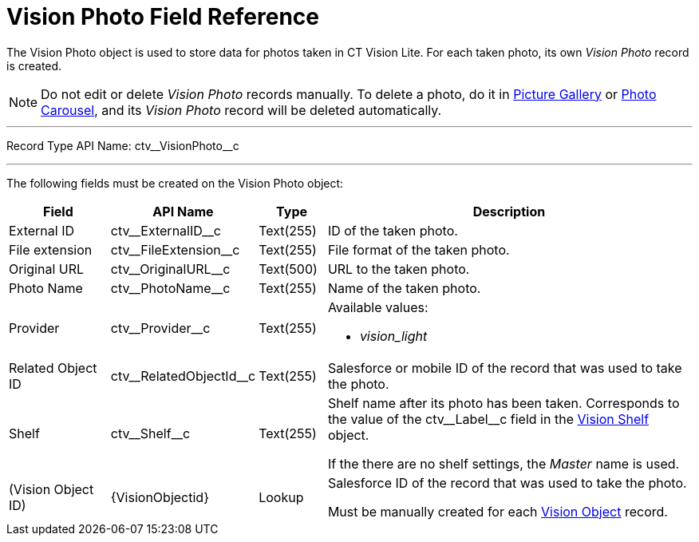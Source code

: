 = Vision Photo Field Reference

The [.object]#Vision Photo# object is used to store data for photos taken in CT Vision Lite. For each taken photo, its own _Vision Photo_ record is created.

[NOTE]
====
Do not edit or delete _Vision Photo_ records manually. To delete a photo, do it in xref:admin-guide/working-with-ct-vision-lite-in-salesforce-2-9.adoc#h2_1552458132[Picture Gallery] or xref:admin-guide/working-with-ct-vision-lite-in-salesforce-2-9.adoc#h2_787411710[Photo Carousel], and its _Vision Photo_ record will be deleted automatically.
====

'''''

Record Type API Name: [.apiobject]#ctv\__VisionPhoto__c#

'''''

The following fields must be created on the [.object]#Vision Photo# object:

[width="100%",cols="15%,20%,10%,55%"]
|===
|*Field* |*API Name* |*Type* |*Description*

|External ID |[.apiobject]#ctv\__ExternalID__c# |Text(255) |ID of the taken photo.

|File extension |[.apiobject]#ctv\__FileExtension__c# |Text(255) |File format of the taken photo.

|Original URL |[.apiobject]#ctv\__OriginalURL__c# |Text(500) |URL to the taken photo.

|Photo Name |[.apiobject]#ctv\__PhotoName__c# |Text(255) |Name of the taken photo.

|Provider |[.apiobject]#ctv\__Provider__c# |Text(255) a|Available values:

* _vision_light_

|Related Object ID |[.apiobject]#ctv\__RelatedObjectId__c# |Text(255)|Salesforce or mobile ID of the record that was used to take the photo.

|Shelf|[.apiobject]#ctv\__Shelf__c#|Text(255)|Shelf name after its photo has been taken. Corresponds to the value of the [.apiobject]#ctv\__Label__c# field in the xref:./vision-settings-ref/vision-shelf-field-reference-2-9.adoc[Vision Shelf] object.

If the there are no shelf settings, the _Master_ name is used.

|(Vision Object ID) |[.apiobject]#\{VisionObjectid}# |Lookup a|Salesforce ID of the record that was used to take the photo.

Must be manually created for each xref:./vision-settings-ref/vision-object-field-reference.adoc[Vision Object] record.

|===
